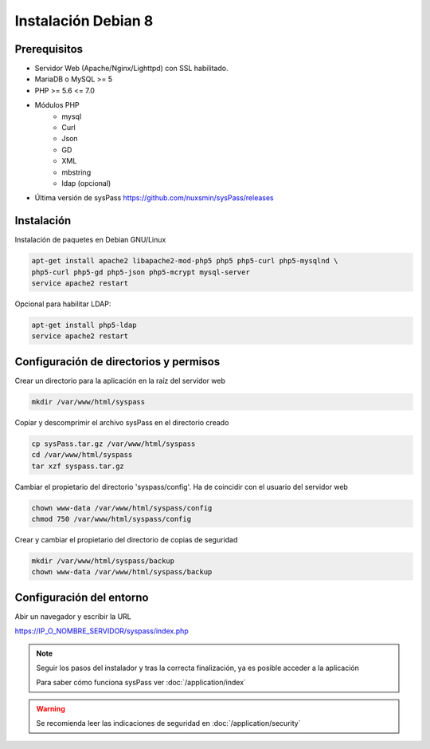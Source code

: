 Instalación Debian 8
====================

Prerequisitos
-------------

* Servidor Web (Apache/Nginx/Lighttpd) con SSL habilitado.
* MariaDB o MySQL >= 5
* PHP >= 5.6 <= 7.0
* Módulos PHP
    * mysql
    * Curl
    * Json
    * GD
    * XML
    * mbstring
    * ldap (opcional)
* Última versión de sysPass https://github.com/nuxsmin/sysPass/releases

Instalación
-----------

Instalación de paquetes en Debian GNU/Linux

.. code:: bash

    apt-get install apache2 libapache2-mod-php5 php5 php5-curl php5-mysqlnd \
    php5-curl php5-gd php5-json php5-mcrypt mysql-server
    service apache2 restart

Opcional para habilitar LDAP:

.. code:: bash

    apt-get install php5-ldap
    service apache2 restart

Configuración de directorios y permisos
---------------------------------------

Crear un directorio para la aplicación en la raíz del servidor web

.. code:: bash

    mkdir /var/www/html/syspass

Copiar y descomprimir el archivo sysPass en el directorio creado

.. code:: bash

    cp sysPass.tar.gz /var/www/html/syspass
    cd /var/www/html/syspass
    tar xzf syspass.tar.gz

Cambiar el propietario del directorio 'syspass/config'. Ha de coincidir con el usuario del servidor web

.. code:: bash

    chown www-data /var/www/html/syspass/config
    chmod 750 /var/www/html/syspass/config

Crear y cambiar el propietario del directorio de copias de seguridad

.. code:: bash

    mkdir /var/www/html/syspass/backup
    chown www-data /var/www/html/syspass/backup

Configuración del entorno
-------------------------

Abir un navegador y escribir la URL

https://IP_O_NOMBRE_SERVIDOR/syspass/index.php

.. note::

  Seguir los pasos del instalador y tras la correcta finalización, ya es posible acceder a la aplicación

  Para saber cómo funciona sysPass ver :doc:`/application/index`

.. warning::

  Se recomienda leer las indicaciones de seguridad en :doc:`/application/security`
